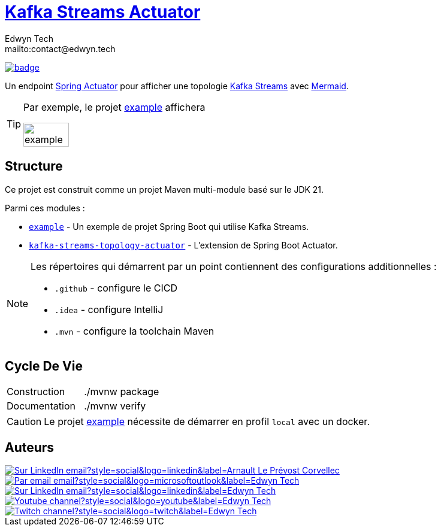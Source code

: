 = {documentation}[Kafka Streams Actuator]
:author:        Edwyn Tech
:owner:         Edwyntech
:email:         mailto:contact@edwyn.tech
:project:       kafka-streams-topology-diagram
:key:           {owner}_{project}
:repo:          https://github.com/{owner}/{project}
:documentation: https://{owner}.github.io/{project}
:cicd:          {repo}/actions/workflows/cicd.yaml
:linkedin:      https://www.linkedin.com/company/74937487/
:youtube:       https://www.youtube.com/@EdwynTech
:twitch:        https://www.twitch.tv/edwyntech
:badges:        https://img.shields.io/badge

image:{cicd}/badge.svg[link={cicd},window=_blank]

Un endpoint https://docs.spring.io/spring-boot/how-to/actuator.html#page-title[Spring Actuator^] pour afficher une topologie link:https://kafka.apache.org/documentation/streams/[Kafka Streams^] avec https://mermaid.js.org/[Mermaid^].

[TIP]
====
Par exemple, le projet link:example[] affichera

image::.github/assets/example.png[width=50%]
====

== Structure

Ce projet est construit comme un projet Maven multi-module basé sur le JDK 21.

Parmi ces modules :

* `link:example[]` - Un exemple de projet Spring Boot qui utilise Kafka Streams.
* `link:kafka-streams-topology-actuator[]` - L'extension de Spring Boot Actuator.

[NOTE]
====
Les répertoires qui démarrent par un point contiennent des configurations additionnelles :

* `.github` - configure le CICD
* `.idea` - configure IntelliJ
* `.mvn` - configure la toolchain Maven
====

== Cycle De Vie

|===

|Construction|./mvnw package
|Documentation|./mvnw verify
|===

[CAUTION]
====
Le projet link:example[] nécessite de démarrer en profil `local` avec un docker.
====

== Auteurs

image::{badges}/Sur_LinkedIn-email?style=social&logo=linkedin&label=Arnault Le Prévost-Corvellec[link=https://www.linkedin.com/in/arnault-l-054ab18b/,window=_blank]

image::https://img.shields.io/badge/Par_email-email?style=social&logo=microsoftoutlook&label={author}[link={email}]
image::{badges}/Sur_LinkedIn-email?style=social&logo=linkedin&label={author}[link={linkedin},window=_blank]
image::https://img.shields.io/badge/Youtube-channel?style=social&logo=youtube&label={author}[link={youtube},window=_blank]
image::https://img.shields.io/badge/Twitch-channel?style=social&logo=twitch&label={author}[link={twitch},window=_blank]
